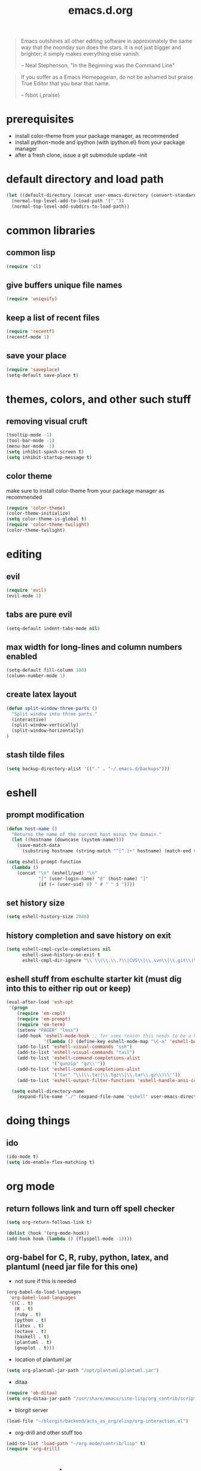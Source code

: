 #+TITLE: emacs.d.org
#+OPTIONS: toc:2 num:nil ^:nil

#+begin_quote
  Emacs outshines all other editing software in approximately the same
  way that the noonday sun does the stars. It is not just bigger and
  brighter; it simply makes everything else vanish.

  -- Neal Stephenson, "In the Beginning was the Command Line"
#+end_quote

#+begin_quote
  If you suffer as a Emacs Homepageian, do not be ashamed but praise
True Editor that you bear that name.

  -- fsbot (,praise)
#+end_quote

* prerequisites
  - install color-theme from your package manager, as recommended
  - install python-mode and ipython (with ipython.el) from your package manager
  - after a fresh clone, issue a git submodule update --init

* default directory and load path
#+begin_src emacs-lisp
(let ((default-directory (concat user-emacs-directory (convert-standard-filename "site-lisp/"))))
  (normal-top-level-add-to-load-path '("."))
  (normal-top-level-add-subdirs-to-load-path))
#+end_src

* common libraries
** common lisp
#+begin_src emacs-lisp
(require 'cl)
#+end_src

** give buffers unique file names
#+begin_src emacs-lisp
(require 'uniquify)
#+end_src

** keep a list of recent files
#+begin_src emacs-lisp
(require 'recentf)
(recentf-mode 1)
#+end_src

** save your place
#+begin_src emacs-lisp
(require 'saveplace)
(setq-default save-place t)
#+end_src

* themes, colors, and other such stuff
** removing visual cruft
#+begin_src emacs-lisp
(tooltip-mode -1)
(tool-bar-mode -1)
(menu-bar-mode -1)
(setq inhibit-spash-screen t)
(setq inhibit-startup-message t)
#+end_src

** color theme
make sure to install color-theme from your package manager as recommended
#+begin_src emacs-lisp
(require 'color-theme)
(color-theme-initialize)
(setq color-theme-is-global t)
(require 'color-theme-twilight)
(color-theme-twilight)
#+end_src

* editing 
** evil
#+begin_src emacs-lisp
(require 'evil)
(evil-mode 1)
#+end_src
   
** tabs are pure evil
#+begin_src emacs-lisp
(setq-default indent-tabs-mode nil)
#+end_src

** max width for long-lines and column numbers enabled
#+begin_src emacs-lisp
(setq-default fill-column 100)
(column-number-mode 1)
#+end_src

** create latex layout
#+begin_src emacs-lisp
(defun split-window-three-parts ()
  "Split window into three parts."
  (interactive)
  (split-window-vertically)
  (split-window-horizontally)
)
#+end_src

** stash tilde files
#+begin_src emacs-lisp
(setq backup-directory-alist '(("." . "~/.emacs.d/backups")))
#+end_src

* eshell
** prompt modification
#+begin_src emacs-lisp
(defun host-name ()
  "Returns the name of the current host minus the domain."
  (let ((hostname (downcase (system-name))))
    (save-match-data
      (substring hostname (string-match "^[^.]+" hostname) (match-end 0)))))

(setq eshell-prompt-function
  (lambda ()
    (concat "\n" (eshell/pwd) "\n" 
            "[" (user-login-name) "@" (host-name) "]"
            (if (= (user-uid) 0) " # " " $ "))))
#+end_src
   
** set history size
#+begin_src emacs-lisp
(setq eshell-history-size 2048)
#+end_src

** history completion and save history on exit
#+begin_src emacs-lisp
(setq eshell-cmpl-cycle-completions nil
      eshell-save-history-on-exit t
      eshell-cmpl-dir-ignore "\\`\\(\\.\\.?\\|CVS\\|\\.svn\\|\\.git\\|\\.bzr\\)/\\'")
#+end_src

** eshell stuff from eschulte starter kit (must dig into this to either rip out or keep)
#+begin_src emacs-lisp
(eval-after-load 'esh-opt
 '(progn
    (require 'em-cmpl)
    (require 'em-prompt)
    (require 'em-term)
    (setenv "PAGER" "less")
    (add-hook 'eshell-mode-hook ;; for some reason this needs to be a hook 
              '(lambda () (define-key eshell-mode-map "\C-a" 'eshell-bol)))
    (add-to-list 'eshell-visual-commands "ssh")
    (add-to-list 'eshell-visual-commands "tail")
    (add-to-list 'eshell-command-completions-alist 
                 '("gunzip" "gz\\'"))
    (add-to-list 'eshell-command-completions-alist 
                 '("tar" "\\(\\.tar|\\.tgz\\|\\.tar\\.gz\\)\\'"))
    (add-to-list 'eshell-output-filter-functions 'eshell-handle-ansi-color)))

  (setq eshell-directory-name
    (expand-file-name "./" (expand-file-name "eshell" user-emacs-directory)))
#+end_src

* doing things
** ido
#+begin_src emacs-lisp
(ido-mode t)
(setq ido-enable-flex-matching t)
#+end_src

* org mode 
** return follows link and turn off spell checker
#+begin_src emacs-lisp
(setq org-return-follows-link t)

(dolist (hook '(org-mode-hook))
(add-hook hook (lambda () (flyspell-mode -1))))
#+end_src

** org-babel for C, R, ruby, python, latex, and plantuml (need jar file for this one)
   - not sure if this is needed
#+begin_src emacs-lisp
(org-babel-do-load-languages
 'org-babel-load-languages
 '((C . t)
   (R . t)
   (ruby . t)
   (python . t)
   (latex . t)
   (octave . t)
   (haskell . t)
   (plantuml . t)
   (gnuplot . t)))
#+end_src
   
   - location of plantuml jar
#+begin_src emacs-lisp
(setq org-plantuml-jar-path "/opt/plantuml/plantuml.jar")
#+end_src

   - ditaa
#+begin_src emacs-lisp
(require 'ob-ditaa)
(setq org-ditaa-jar-path "/usr/share/emacs/site-lisp/org_contrib/scripts/ditaa.jar")
#+end_src

   - blorgit server
#+begin_src emacs-lisp
(load-file "~/blorgit/backend/acts_as_org/elisp/org-interaction.el")
#+end_src

   - org-drill and other stuff too
#+begin_src emacs-lisp
(add-to-list 'load-path "~/org-mode/contrib/lisp" t)
(require 'org-drill)
#+end_src

* programming
** python stuff
   - taken from http://pedrokroger.com/2010/07/configuring-emacs-as-a-python-ide-2/
#+begin_src emacs-lisp
;;(setenv "PYTHONPATH" ".")
;;(require 'python-mode)
;;(add-to-list 'auto-mode-alist '("\\.py\\'" . python-mode))

;;(setq ipython-command "/usr/bin/ipython2")
;;(require 'ipython)
#+end_src

** speaking statistics
#+begin_src emacs-lisp
(require 'ess-site)
#+end_src

* browsing
** launching chromium
#+begin_src emacs-lisp
(setq browse-url-browser-function 'browse-url-generic
      browse-url-generic-program "chromium")
#+end_src

* spanish
from [[http://thinkinghard.com/spanish/spanish.el][thinkinghard]]
#+begin_src emacs-lisp
(autoload 'spanish-minor-mode "spanish")
(global-set-key [?\M-\C-S] 'spanish-minor-mode)
#+end_src

* keybindings
** increase text size
#+begin_src emacs-lisp
(global-set-key (kbd "C-+") 'text-scale-increase)
(global-set-key (kbd "C--") 'text-scale-decrease)
#+end_src

** better grep
#+begin_src emacs-lisp
(global-set-key (kbd "C-x C-r") 'rgrep)
#+end_src

** finding files
#+begin_src emacs-lisp
(global-set-key (kbd "C-x C-f") 'ido-find-file)
(global-set-key (kbd "C-x M-f") 'ido-find-file-other-window)
(global-set-key (kbd "C-x C-M-f") 'find-file-in-project)
#+end_src

** launch eshell
#+begin_src emacs-lisp
(global-set-key (kbd "C-c s") 'eshell)
#+end_src

** quick longlines 
#+begin_src emacs-lisp
(global-set-key (kbd "C-x M-l") 'longlines-mode)
#+end_src

** create working split
#+begin_src emacs-lisp
(global-set-key (kbd "C-x 4") 'split-window-three-parts)
#+end_src
** copy region
#+begin_src emacs-lisp
(global-set-key (kbd "C-c y") 'copy-region-as-kill)
#+end_src

* things i don't have yet but want
color ps1 in eshell in a good way

pretty printing lambdas

repeated tab characters wherever i want them

syntax highlighted config scripts such as bashrc

* things i don't have that look interesting
plan9 smart shell

* notes and stuff

  - some stuff jlk on #emacs suggested 
(ffap-bindings)

(require 'thingatpt)
(call-interactively 
  (let ((filename (thing-at-point 'filename))) 
    (if (file-exists-p filename) 'ffap 'ido-find-file)))

